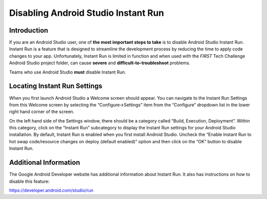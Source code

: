 Disabling Android Studio Instant Run
=====================================

Introduction
~~~~~~~~~~~~

If you are an Android Studio user, one of **the most important steps to
take** is to disable Android Studio Instant Run. Instant Run is a
feature that is designed to streamline the development process by
reducing the time to apply code changes to your app. Unfortunately,
Instant Run is limited in function and when used with the *FIRST* Tech
Challenge Android Studio project folder, can cause **severe** and
**difficult-to-troubleshoot** problems.

Teams who use Android Studio **must** disable Instant Run.

Locating Instant Run Settings
~~~~~~~~~~~~~~~~~~~~~~~~~~~~~

When you first launch Android Studio a Welcome screen should appear. You
can navigate to the Instant Run Settings from this Welcome screen by
selecting the “Configure->Settings” item from the “Configure” dropdown
list in the lower right hand corner of the screen.

.. image:: images/ConfigureSettings.jpg

On the left hand side of the Settings window, there should be a category
called “Build, Execution, Deployment”. Within this category, click on
the “Instant Run” subcategory to display the Instant Run settings for
your Android Studio installation. By default, Instant Run is enabled
when you first install Android Studio. Uncheck the “Enable Instant Run
to hot swap code/resource changes on deploy (default enabled)” option
and then click on the “OK” button to disable Instant Run.

.. image:: images/InstantRunConfiguration.jpg

Additional Information
~~~~~~~~~~~~~~~~~~~~~~

The Google Android Developer website has additional information about
Instant Run. It also has instructions on how to disable this feature:

https://developer.android.com/studio/run
